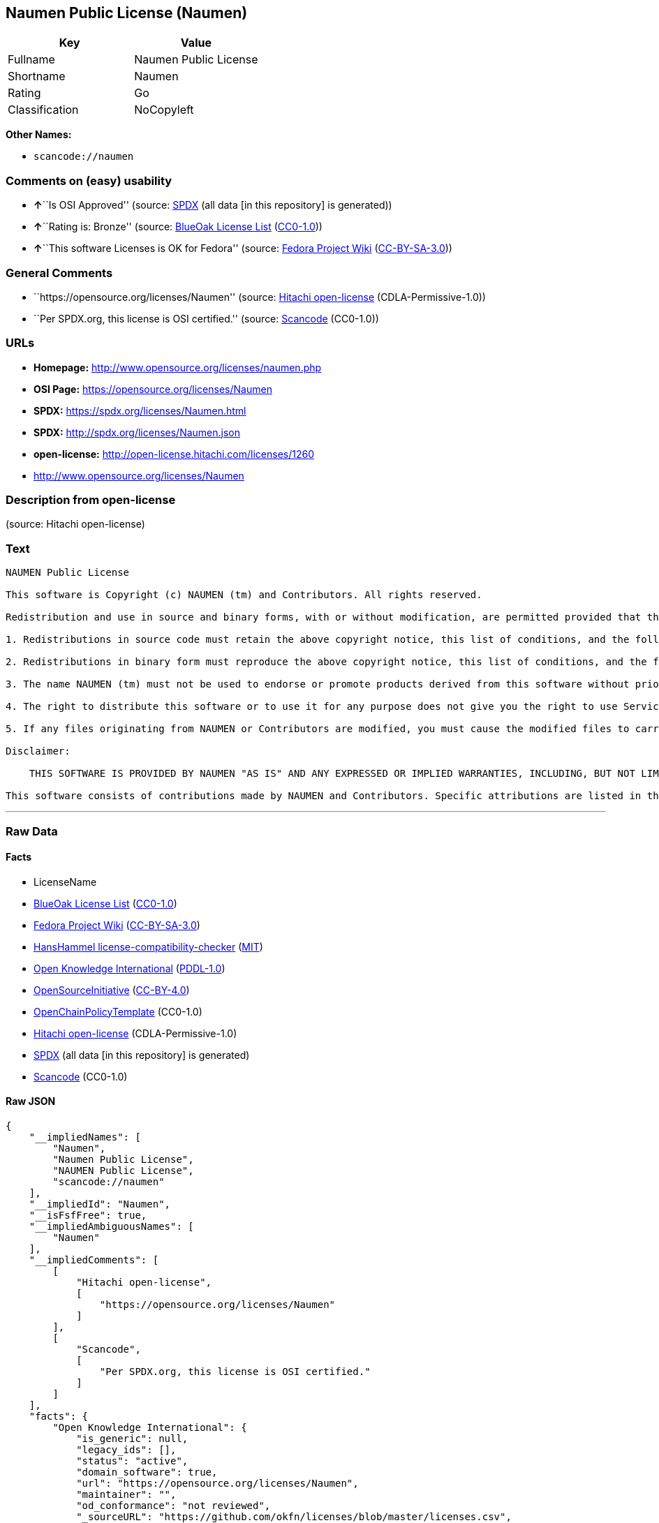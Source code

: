 == Naumen Public License (Naumen)

[cols=",",options="header",]
|===
|Key |Value
|Fullname |Naumen Public License
|Shortname |Naumen
|Rating |Go
|Classification |NoCopyleft
|===

*Other Names:*

* `scancode://naumen`

=== Comments on (easy) usability

* **↑**``Is OSI Approved'' (source:
https://spdx.org/licenses/Naumen.html[SPDX] (all data [in this
repository] is generated))
* **↑**``Rating is: Bronze'' (source:
https://blueoakcouncil.org/list[BlueOak License List]
(https://raw.githubusercontent.com/blueoakcouncil/blue-oak-list-npm-package/master/LICENSE[CC0-1.0]))
* **↑**``This software Licenses is OK for Fedora'' (source:
https://fedoraproject.org/wiki/Licensing:Main?rd=Licensing[Fedora
Project Wiki]
(https://creativecommons.org/licenses/by-sa/3.0/legalcode[CC-BY-SA-3.0]))

=== General Comments

* ``https://opensource.org/licenses/Naumen'' (source:
https://github.com/Hitachi/open-license[Hitachi open-license]
(CDLA-Permissive-1.0))
* ``Per SPDX.org, this license is OSI certified.'' (source:
https://github.com/nexB/scancode-toolkit/blob/develop/src/licensedcode/data/licenses/naumen.yml[Scancode]
(CC0-1.0))

=== URLs

* *Homepage:* http://www.opensource.org/licenses/naumen.php
* *OSI Page:* https://opensource.org/licenses/Naumen
* *SPDX:* https://spdx.org/licenses/Naumen.html
* *SPDX:* http://spdx.org/licenses/Naumen.json
* *open-license:* http://open-license.hitachi.com/licenses/1260
* http://www.opensource.org/licenses/Naumen

=== Description from open-license

(source: Hitachi open-license)

=== Text

....
NAUMEN Public License

This software is Copyright (c) NAUMEN (tm) and Contributors. All rights reserved.

Redistribution and use in source and binary forms, with or without modification, are permitted provided that the following conditions are met:

1. Redistributions in source code must retain the above copyright notice, this list of conditions, and the following disclaimer.

2. Redistributions in binary form must reproduce the above copyright notice, this list of conditions, and the following disclaimer in the documentation and/or other materials provided with the distribution.

3. The name NAUMEN (tm) must not be used to endorse or promote products derived from this software without prior written permission from NAUMEN.

4. The right to distribute this software or to use it for any purpose does not give you the right to use Servicemarks (sm) or Trademarks (tm) of NAUMEN.

5. If any files originating from NAUMEN or Contributors are modified, you must cause the modified files to carry prominent notices stating that you changed the files and the date of any change.

Disclaimer:

    THIS SOFTWARE IS PROVIDED BY NAUMEN "AS IS" AND ANY EXPRESSED OR IMPLIED WARRANTIES, INCLUDING, BUT NOT LIMITED TO, THE IMPLIED WARRANTIES OF MERCHANTABILITY AND FITNESS FOR A PARTICULAR PURPOSE ARE DISCLAIMED. IN NO EVENT SHALL NAUMEN OR ITS CONTRIBUTORS BE LIABLE FOR ANY DIRECT, INDIRECT, INCIDENTAL, SPECIAL, EXEMPLARY, OR CONSEQUENTIAL DAMAGES (INCLUDING, BUT NOT LIMITED TO, PROCUREMENT OF SUBSTITUTE GOODS OR SERVICES; LOSS OF USE, DATA, OR PROFITS; OR BUSINESS INTERRUPTION) HOWEVER CAUSED AND ON ANY THEORY OF LIABILITY, WHETHER IN CONTRACT, STRICT LIABILITY, OR TORT (INCLUDING NEGLIGENCE OR OTHERWISE) ARISING IN ANY WAY OUT OF THE USE OF THIS SOFTWARE, EVEN IF ADVISED OF THE POSSIBILITY OF SUCH DAMAGE. 

This software consists of contributions made by NAUMEN and Contributors. Specific attributions are listed in the accompanying credits file.
....

'''''

=== Raw Data

==== Facts

* LicenseName
* https://blueoakcouncil.org/list[BlueOak License List]
(https://raw.githubusercontent.com/blueoakcouncil/blue-oak-list-npm-package/master/LICENSE[CC0-1.0])
* https://fedoraproject.org/wiki/Licensing:Main?rd=Licensing[Fedora
Project Wiki]
(https://creativecommons.org/licenses/by-sa/3.0/legalcode[CC-BY-SA-3.0])
* https://github.com/HansHammel/license-compatibility-checker/blob/master/lib/licenses.json[HansHammel
license-compatibility-checker]
(https://github.com/HansHammel/license-compatibility-checker/blob/master/LICENSE[MIT])
* https://github.com/okfn/licenses/blob/master/licenses.csv[Open
Knowledge International]
(https://opendatacommons.org/licenses/pddl/1-0/[PDDL-1.0])
* https://opensource.org/licenses/[OpenSourceInitiative]
(https://creativecommons.org/licenses/by/4.0/legalcode[CC-BY-4.0])
* https://github.com/OpenChain-Project/curriculum/raw/ddf1e879341adbd9b297cd67c5d5c16b2076540b/policy-template/Open%20Source%20Policy%20Template%20for%20OpenChain%20Specification%201.2.ods[OpenChainPolicyTemplate]
(CC0-1.0)
* https://github.com/Hitachi/open-license[Hitachi open-license]
(CDLA-Permissive-1.0)
* https://spdx.org/licenses/Naumen.html[SPDX] (all data [in this
repository] is generated)
* https://github.com/nexB/scancode-toolkit/blob/develop/src/licensedcode/data/licenses/naumen.yml[Scancode]
(CC0-1.0)

==== Raw JSON

....
{
    "__impliedNames": [
        "Naumen",
        "Naumen Public License",
        "NAUMEN Public License",
        "scancode://naumen"
    ],
    "__impliedId": "Naumen",
    "__isFsfFree": true,
    "__impliedAmbiguousNames": [
        "Naumen"
    ],
    "__impliedComments": [
        [
            "Hitachi open-license",
            [
                "https://opensource.org/licenses/Naumen"
            ]
        ],
        [
            "Scancode",
            [
                "Per SPDX.org, this license is OSI certified."
            ]
        ]
    ],
    "facts": {
        "Open Knowledge International": {
            "is_generic": null,
            "legacy_ids": [],
            "status": "active",
            "domain_software": true,
            "url": "https://opensource.org/licenses/Naumen",
            "maintainer": "",
            "od_conformance": "not reviewed",
            "_sourceURL": "https://github.com/okfn/licenses/blob/master/licenses.csv",
            "domain_data": false,
            "osd_conformance": "approved",
            "id": "Naumen",
            "title": "Naumen Public License",
            "_implications": {
                "__impliedNames": [
                    "Naumen",
                    "Naumen Public License"
                ],
                "__impliedId": "Naumen",
                "__impliedURLs": [
                    [
                        null,
                        "https://opensource.org/licenses/Naumen"
                    ]
                ]
            },
            "domain_content": false
        },
        "LicenseName": {
            "implications": {
                "__impliedNames": [
                    "Naumen"
                ],
                "__impliedId": "Naumen"
            },
            "shortname": "Naumen",
            "otherNames": []
        },
        "SPDX": {
            "isSPDXLicenseDeprecated": false,
            "spdxFullName": "Naumen Public License",
            "spdxDetailsURL": "http://spdx.org/licenses/Naumen.json",
            "_sourceURL": "https://spdx.org/licenses/Naumen.html",
            "spdxLicIsOSIApproved": true,
            "spdxSeeAlso": [
                "https://opensource.org/licenses/Naumen"
            ],
            "_implications": {
                "__impliedNames": [
                    "Naumen",
                    "Naumen Public License"
                ],
                "__impliedId": "Naumen",
                "__impliedJudgement": [
                    [
                        "SPDX",
                        {
                            "tag": "PositiveJudgement",
                            "contents": "Is OSI Approved"
                        }
                    ]
                ],
                "__isOsiApproved": true,
                "__impliedURLs": [
                    [
                        "SPDX",
                        "http://spdx.org/licenses/Naumen.json"
                    ],
                    [
                        null,
                        "https://opensource.org/licenses/Naumen"
                    ]
                ]
            },
            "spdxLicenseId": "Naumen"
        },
        "Fedora Project Wiki": {
            "GPLv2 Compat?": "Yes",
            "rating": "Good",
            "Upstream URL": "http://opensource.org/licenses/naumen.php",
            "GPLv3 Compat?": "Yes",
            "Short Name": "Naumen",
            "licenseType": "license",
            "_sourceURL": "https://fedoraproject.org/wiki/Licensing:Main?rd=Licensing",
            "Full Name": "Naumen Public License",
            "FSF Free?": "Yes",
            "_implications": {
                "__impliedNames": [
                    "Naumen Public License"
                ],
                "__isFsfFree": true,
                "__impliedAmbiguousNames": [
                    "Naumen"
                ],
                "__impliedJudgement": [
                    [
                        "Fedora Project Wiki",
                        {
                            "tag": "PositiveJudgement",
                            "contents": "This software Licenses is OK for Fedora"
                        }
                    ]
                ]
            }
        },
        "Scancode": {
            "otherUrls": [
                "http://www.opensource.org/licenses/Naumen",
                "https://opensource.org/licenses/Naumen"
            ],
            "homepageUrl": "http://www.opensource.org/licenses/naumen.php",
            "shortName": "NAUMEN Public License",
            "textUrls": null,
            "text": "NAUMEN Public License\n\nThis software is Copyright (c) NAUMEN (tm) and Contributors. All rights reserved.\n\nRedistribution and use in source and binary forms, with or without modification, are permitted provided that the following conditions are met:\n\n1. Redistributions in source code must retain the above copyright notice, this list of conditions, and the following disclaimer.\n\n2. Redistributions in binary form must reproduce the above copyright notice, this list of conditions, and the following disclaimer in the documentation and/or other materials provided with the distribution.\n\n3. The name NAUMEN (tm) must not be used to endorse or promote products derived from this software without prior written permission from NAUMEN.\n\n4. The right to distribute this software or to use it for any purpose does not give you the right to use Servicemarks (sm) or Trademarks (tm) of NAUMEN.\n\n5. If any files originating from NAUMEN or Contributors are modified, you must cause the modified files to carry prominent notices stating that you changed the files and the date of any change.\n\nDisclaimer:\n\n    THIS SOFTWARE IS PROVIDED BY NAUMEN \"AS IS\" AND ANY EXPRESSED OR IMPLIED WARRANTIES, INCLUDING, BUT NOT LIMITED TO, THE IMPLIED WARRANTIES OF MERCHANTABILITY AND FITNESS FOR A PARTICULAR PURPOSE ARE DISCLAIMED. IN NO EVENT SHALL NAUMEN OR ITS CONTRIBUTORS BE LIABLE FOR ANY DIRECT, INDIRECT, INCIDENTAL, SPECIAL, EXEMPLARY, OR CONSEQUENTIAL DAMAGES (INCLUDING, BUT NOT LIMITED TO, PROCUREMENT OF SUBSTITUTE GOODS OR SERVICES; LOSS OF USE, DATA, OR PROFITS; OR BUSINESS INTERRUPTION) HOWEVER CAUSED AND ON ANY THEORY OF LIABILITY, WHETHER IN CONTRACT, STRICT LIABILITY, OR TORT (INCLUDING NEGLIGENCE OR OTHERWISE) ARISING IN ANY WAY OUT OF THE USE OF THIS SOFTWARE, EVEN IF ADVISED OF THE POSSIBILITY OF SUCH DAMAGE. \n\nThis software consists of contributions made by NAUMEN and Contributors. Specific attributions are listed in the accompanying credits file.",
            "category": "Permissive",
            "osiUrl": "http://www.opensource.org/licenses/naumen.php",
            "owner": "OSI - Open Source Initiative",
            "_sourceURL": "https://github.com/nexB/scancode-toolkit/blob/develop/src/licensedcode/data/licenses/naumen.yml",
            "key": "naumen",
            "name": "NAUMEN Public License",
            "spdxId": "Naumen",
            "notes": "Per SPDX.org, this license is OSI certified.",
            "_implications": {
                "__impliedNames": [
                    "scancode://naumen",
                    "NAUMEN Public License",
                    "Naumen"
                ],
                "__impliedId": "Naumen",
                "__impliedComments": [
                    [
                        "Scancode",
                        [
                            "Per SPDX.org, this license is OSI certified."
                        ]
                    ]
                ],
                "__impliedCopyleft": [
                    [
                        "Scancode",
                        "NoCopyleft"
                    ]
                ],
                "__calculatedCopyleft": "NoCopyleft",
                "__impliedText": "NAUMEN Public License\n\nThis software is Copyright (c) NAUMEN (tm) and Contributors. All rights reserved.\n\nRedistribution and use in source and binary forms, with or without modification, are permitted provided that the following conditions are met:\n\n1. Redistributions in source code must retain the above copyright notice, this list of conditions, and the following disclaimer.\n\n2. Redistributions in binary form must reproduce the above copyright notice, this list of conditions, and the following disclaimer in the documentation and/or other materials provided with the distribution.\n\n3. The name NAUMEN (tm) must not be used to endorse or promote products derived from this software without prior written permission from NAUMEN.\n\n4. The right to distribute this software or to use it for any purpose does not give you the right to use Servicemarks (sm) or Trademarks (tm) of NAUMEN.\n\n5. If any files originating from NAUMEN or Contributors are modified, you must cause the modified files to carry prominent notices stating that you changed the files and the date of any change.\n\nDisclaimer:\n\n    THIS SOFTWARE IS PROVIDED BY NAUMEN \"AS IS\" AND ANY EXPRESSED OR IMPLIED WARRANTIES, INCLUDING, BUT NOT LIMITED TO, THE IMPLIED WARRANTIES OF MERCHANTABILITY AND FITNESS FOR A PARTICULAR PURPOSE ARE DISCLAIMED. IN NO EVENT SHALL NAUMEN OR ITS CONTRIBUTORS BE LIABLE FOR ANY DIRECT, INDIRECT, INCIDENTAL, SPECIAL, EXEMPLARY, OR CONSEQUENTIAL DAMAGES (INCLUDING, BUT NOT LIMITED TO, PROCUREMENT OF SUBSTITUTE GOODS OR SERVICES; LOSS OF USE, DATA, OR PROFITS; OR BUSINESS INTERRUPTION) HOWEVER CAUSED AND ON ANY THEORY OF LIABILITY, WHETHER IN CONTRACT, STRICT LIABILITY, OR TORT (INCLUDING NEGLIGENCE OR OTHERWISE) ARISING IN ANY WAY OUT OF THE USE OF THIS SOFTWARE, EVEN IF ADVISED OF THE POSSIBILITY OF SUCH DAMAGE. \n\nThis software consists of contributions made by NAUMEN and Contributors. Specific attributions are listed in the accompanying credits file.",
                "__impliedURLs": [
                    [
                        "Homepage",
                        "http://www.opensource.org/licenses/naumen.php"
                    ],
                    [
                        "OSI Page",
                        "http://www.opensource.org/licenses/naumen.php"
                    ],
                    [
                        null,
                        "http://www.opensource.org/licenses/Naumen"
                    ],
                    [
                        null,
                        "https://opensource.org/licenses/Naumen"
                    ]
                ]
            }
        },
        "HansHammel license-compatibility-checker": {
            "implications": {
                "__impliedNames": [
                    "Naumen"
                ],
                "__impliedCopyleft": [
                    [
                        "HansHammel license-compatibility-checker",
                        "NoCopyleft"
                    ]
                ],
                "__calculatedCopyleft": "NoCopyleft"
            },
            "licensename": "Naumen",
            "copyleftkind": "NoCopyleft"
        },
        "OpenChainPolicyTemplate": {
            "isSaaSDeemed": "no",
            "licenseType": "permissive",
            "freedomOrDeath": "no",
            "typeCopyleft": "no",
            "_sourceURL": "https://github.com/OpenChain-Project/curriculum/raw/ddf1e879341adbd9b297cd67c5d5c16b2076540b/policy-template/Open%20Source%20Policy%20Template%20for%20OpenChain%20Specification%201.2.ods",
            "name": "Naumen Public License",
            "commercialUse": true,
            "spdxId": "Naumen",
            "_implications": {
                "__impliedNames": [
                    "Naumen"
                ]
            }
        },
        "Hitachi open-license": {
            "summary": "https://opensource.org/licenses/Naumen",
            "notices": [],
            "_sourceURL": "http://open-license.hitachi.com/licenses/1260",
            "content": "NAUMEN Public License (Naumen)\n\nThis software is Copyright (c) NAUMEN (tm) and Contributors. All rights reserved.\n\nRedistribution and use in source and binary forms, with or without modification,\nare permitted provided that the following conditions are met:\n\n1. Redistributions in source code must retain the above copyright notice, this\nlist of conditions, and the following disclaimer.\n\n2. Redistributions in binary form must reproduce the above copyright notice, this\nlist of conditions, and the following disclaimer in the documentation and/or\nother materials provided with the distribution.\n\n3. The name NAUMEN (tm) must not be used to endorse or promote products derived\nfrom this software without prior written permission from NAUMEN.\n\n4. The right to distribute this software or to use it for any purpose does not\ngive you the right to use Servicemarks (sm) or Trademarks (tm) of NAUMEN.\n\n5. If any files originating from NAUMEN or Contributors are modified, you must\ncause the modified files to carry prominent notices stating that you changed the\nfiles and the date of any change.\n\nDisclaimer:\n\n      THIS SOFTWARE IS PROVIDED BY NAUMEN \"AS IS\" AND ANY EXPRESSED OR IMPLIED\n      WARRANTIES, INCLUDING, BUT NOT LIMITED TO, THE IMPLIED WARRANTIES OF\n      MERCHANTABILITY AND FITNESS FOR A PARTICULAR PURPOSE ARE DISCLAIMED.\n\nIN NO EVENT SHALL NAUMEN OR ITS CONTRIBUTORS BE LIABLE FOR ANY DIRECT, INDIRECT,\nINCIDENTAL, SPECIAL, EXEMPLARY, OR CONSEQUENTIAL DAMAGES (INCLUDING, BUT NOT\nLIMITED TO, PROCUREMENT OF SUBSTITUTE GOODS OR SERVICES; LOSS OF USE, DATA, OR\nPROFITS; OR BUSINESS INTERRUPTION) HOWEVER CAUSED AND ON ANY THEORY OF LIABILITY,\nWHETHER IN CONTRACT, STRICT LIABILITY, OR TORT (INCLUDING NEGLIGENCE OR\nOTHERWISE) ARISING IN ANY WAY OUT OF THE USE OF THIS SOFTWARE, EVEN IF ADVISED OF\nTHE POSSIBILITY OF SUCH DAMAGE.\n\nThis software consists of contributions made by NAUMEN and Contributors. Specific\nattributions are listed in the accompanying credits file.",
            "name": "NAUMEN Public License",
            "permissions": [],
            "_implications": {
                "__impliedNames": [
                    "NAUMEN Public License"
                ],
                "__impliedComments": [
                    [
                        "Hitachi open-license",
                        [
                            "https://opensource.org/licenses/Naumen"
                        ]
                    ]
                ],
                "__impliedText": "NAUMEN Public License (Naumen)\n\nThis software is Copyright (c) NAUMEN (tm) and Contributors. All rights reserved.\n\nRedistribution and use in source and binary forms, with or without modification,\nare permitted provided that the following conditions are met:\n\n1. Redistributions in source code must retain the above copyright notice, this\nlist of conditions, and the following disclaimer.\n\n2. Redistributions in binary form must reproduce the above copyright notice, this\nlist of conditions, and the following disclaimer in the documentation and/or\nother materials provided with the distribution.\n\n3. The name NAUMEN (tm) must not be used to endorse or promote products derived\nfrom this software without prior written permission from NAUMEN.\n\n4. The right to distribute this software or to use it for any purpose does not\ngive you the right to use Servicemarks (sm) or Trademarks (tm) of NAUMEN.\n\n5. If any files originating from NAUMEN or Contributors are modified, you must\ncause the modified files to carry prominent notices stating that you changed the\nfiles and the date of any change.\n\nDisclaimer:\n\n      THIS SOFTWARE IS PROVIDED BY NAUMEN \"AS IS\" AND ANY EXPRESSED OR IMPLIED\n      WARRANTIES, INCLUDING, BUT NOT LIMITED TO, THE IMPLIED WARRANTIES OF\n      MERCHANTABILITY AND FITNESS FOR A PARTICULAR PURPOSE ARE DISCLAIMED.\n\nIN NO EVENT SHALL NAUMEN OR ITS CONTRIBUTORS BE LIABLE FOR ANY DIRECT, INDIRECT,\nINCIDENTAL, SPECIAL, EXEMPLARY, OR CONSEQUENTIAL DAMAGES (INCLUDING, BUT NOT\nLIMITED TO, PROCUREMENT OF SUBSTITUTE GOODS OR SERVICES; LOSS OF USE, DATA, OR\nPROFITS; OR BUSINESS INTERRUPTION) HOWEVER CAUSED AND ON ANY THEORY OF LIABILITY,\nWHETHER IN CONTRACT, STRICT LIABILITY, OR TORT (INCLUDING NEGLIGENCE OR\nOTHERWISE) ARISING IN ANY WAY OUT OF THE USE OF THIS SOFTWARE, EVEN IF ADVISED OF\nTHE POSSIBILITY OF SUCH DAMAGE.\n\nThis software consists of contributions made by NAUMEN and Contributors. Specific\nattributions are listed in the accompanying credits file.",
                "__impliedURLs": [
                    [
                        "open-license",
                        "http://open-license.hitachi.com/licenses/1260"
                    ]
                ]
            }
        },
        "BlueOak License List": {
            "BlueOakRating": "Bronze",
            "url": "https://spdx.org/licenses/Naumen.html",
            "isPermissive": true,
            "_sourceURL": "https://blueoakcouncil.org/list",
            "name": "Naumen Public License",
            "id": "Naumen",
            "_implications": {
                "__impliedNames": [
                    "Naumen",
                    "Naumen Public License"
                ],
                "__impliedJudgement": [
                    [
                        "BlueOak License List",
                        {
                            "tag": "PositiveJudgement",
                            "contents": "Rating is: Bronze"
                        }
                    ]
                ],
                "__impliedCopyleft": [
                    [
                        "BlueOak License List",
                        "NoCopyleft"
                    ]
                ],
                "__calculatedCopyleft": "NoCopyleft",
                "__impliedURLs": [
                    [
                        "SPDX",
                        "https://spdx.org/licenses/Naumen.html"
                    ]
                ]
            }
        },
        "OpenSourceInitiative": {
            "text": [
                {
                    "url": "https://opensource.org/licenses/Naumen",
                    "title": "HTML",
                    "media_type": "text/html"
                }
            ],
            "identifiers": [
                {
                    "identifier": "Naumen",
                    "scheme": "SPDX"
                }
            ],
            "superseded_by": null,
            "_sourceURL": "https://opensource.org/licenses/",
            "name": "NAUMEN Public License",
            "other_names": [],
            "keywords": [
                "discouraged",
                "non-reusable",
                "osi-approved"
            ],
            "id": "Naumen",
            "links": [
                {
                    "note": "OSI Page",
                    "url": "https://opensource.org/licenses/Naumen"
                }
            ],
            "_implications": {
                "__impliedNames": [
                    "Naumen",
                    "NAUMEN Public License",
                    "Naumen"
                ],
                "__impliedURLs": [
                    [
                        "OSI Page",
                        "https://opensource.org/licenses/Naumen"
                    ]
                ]
            }
        }
    },
    "__impliedJudgement": [
        [
            "BlueOak License List",
            {
                "tag": "PositiveJudgement",
                "contents": "Rating is: Bronze"
            }
        ],
        [
            "Fedora Project Wiki",
            {
                "tag": "PositiveJudgement",
                "contents": "This software Licenses is OK for Fedora"
            }
        ],
        [
            "SPDX",
            {
                "tag": "PositiveJudgement",
                "contents": "Is OSI Approved"
            }
        ]
    ],
    "__impliedCopyleft": [
        [
            "BlueOak License List",
            "NoCopyleft"
        ],
        [
            "HansHammel license-compatibility-checker",
            "NoCopyleft"
        ],
        [
            "Scancode",
            "NoCopyleft"
        ]
    ],
    "__calculatedCopyleft": "NoCopyleft",
    "__isOsiApproved": true,
    "__impliedText": "NAUMEN Public License\n\nThis software is Copyright (c) NAUMEN (tm) and Contributors. All rights reserved.\n\nRedistribution and use in source and binary forms, with or without modification, are permitted provided that the following conditions are met:\n\n1. Redistributions in source code must retain the above copyright notice, this list of conditions, and the following disclaimer.\n\n2. Redistributions in binary form must reproduce the above copyright notice, this list of conditions, and the following disclaimer in the documentation and/or other materials provided with the distribution.\n\n3. The name NAUMEN (tm) must not be used to endorse or promote products derived from this software without prior written permission from NAUMEN.\n\n4. The right to distribute this software or to use it for any purpose does not give you the right to use Servicemarks (sm) or Trademarks (tm) of NAUMEN.\n\n5. If any files originating from NAUMEN or Contributors are modified, you must cause the modified files to carry prominent notices stating that you changed the files and the date of any change.\n\nDisclaimer:\n\n    THIS SOFTWARE IS PROVIDED BY NAUMEN \"AS IS\" AND ANY EXPRESSED OR IMPLIED WARRANTIES, INCLUDING, BUT NOT LIMITED TO, THE IMPLIED WARRANTIES OF MERCHANTABILITY AND FITNESS FOR A PARTICULAR PURPOSE ARE DISCLAIMED. IN NO EVENT SHALL NAUMEN OR ITS CONTRIBUTORS BE LIABLE FOR ANY DIRECT, INDIRECT, INCIDENTAL, SPECIAL, EXEMPLARY, OR CONSEQUENTIAL DAMAGES (INCLUDING, BUT NOT LIMITED TO, PROCUREMENT OF SUBSTITUTE GOODS OR SERVICES; LOSS OF USE, DATA, OR PROFITS; OR BUSINESS INTERRUPTION) HOWEVER CAUSED AND ON ANY THEORY OF LIABILITY, WHETHER IN CONTRACT, STRICT LIABILITY, OR TORT (INCLUDING NEGLIGENCE OR OTHERWISE) ARISING IN ANY WAY OUT OF THE USE OF THIS SOFTWARE, EVEN IF ADVISED OF THE POSSIBILITY OF SUCH DAMAGE. \n\nThis software consists of contributions made by NAUMEN and Contributors. Specific attributions are listed in the accompanying credits file.",
    "__impliedURLs": [
        [
            "SPDX",
            "https://spdx.org/licenses/Naumen.html"
        ],
        [
            null,
            "https://opensource.org/licenses/Naumen"
        ],
        [
            "OSI Page",
            "https://opensource.org/licenses/Naumen"
        ],
        [
            "open-license",
            "http://open-license.hitachi.com/licenses/1260"
        ],
        [
            "SPDX",
            "http://spdx.org/licenses/Naumen.json"
        ],
        [
            "Homepage",
            "http://www.opensource.org/licenses/naumen.php"
        ],
        [
            "OSI Page",
            "http://www.opensource.org/licenses/naumen.php"
        ],
        [
            null,
            "http://www.opensource.org/licenses/Naumen"
        ]
    ]
}
....

==== Dot Cluster Graph

../dot/Naumen.svg
